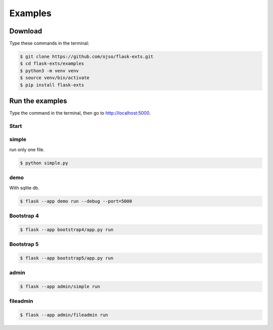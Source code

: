 ========================
Examples
========================

Download
=========

Type these commands in the terminal:

.. code-block:: bash

    $ git clone https://github.com/ojso/flask-exts.git
    $ cd flask-exts/examples
    $ python3 -m venv venv
    $ source venv/bin/activate
    $ pip install flask-exts

Run the examples
===============================

Type the command in the terminal, then go to http://localhost:5000.

Start
----------

simple 
---------

run only one file.

.. code-block:: bash

    $ python simple.py

demo
-----------------

With sqlite db.

.. code-block:: bash
    
    $ flask --app demo run --debug --port=5000

Bootstrap 4
-----------------

.. code-block:: bash

    $ flask --app bootstrap4/app.py run

Bootstrap 5
-----------------

.. code-block:: bash
    
    $ flask --app bootstrap5/app.py run

admin
-----------------

.. code-block:: bash
    
    $ flask --app admin/simple run

fileadmin
-----------------

.. code-block:: bash
    
    $ flask --app admin/fileadmin run
